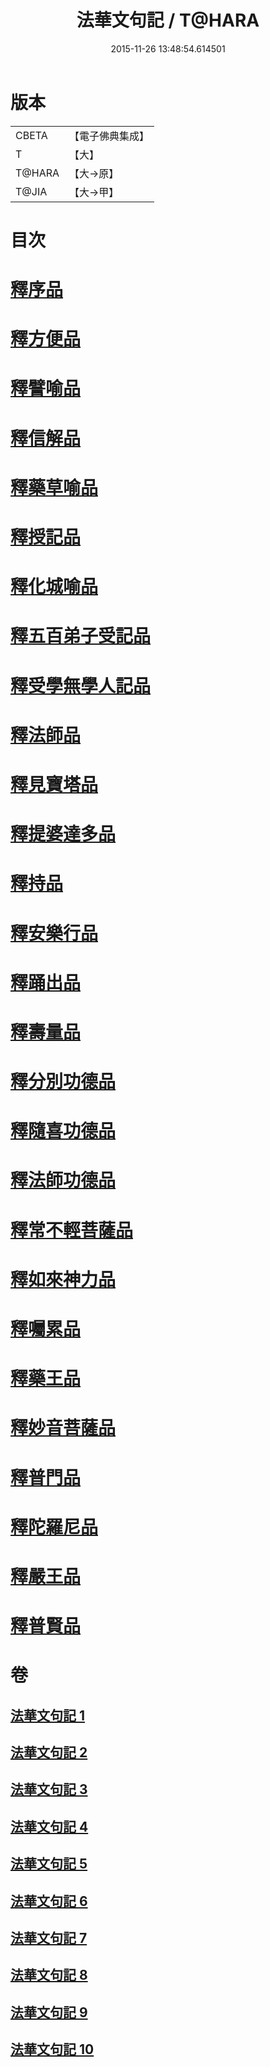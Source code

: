 #+TITLE: 法華文句記 / T@HARA
#+DATE: 2015-11-26 13:48:54.614501
* 版本
 |     CBETA|【電子佛典集成】|
 |         T|【大】     |
 |    T@HARA|【大→原】   |
 |     T@JIA|【大→甲】   |

* 目次
* [[file:KR6d0015_001.txt::001-0151a6][釋序品]]
* [[file:KR6d0015_003.txt::0209b25][釋方便品]]
* [[file:KR6d0015_005.txt::0253a2][釋譬喻品]]
* [[file:KR6d0015_007.txt::007-0274b14][釋信解品]]
* [[file:KR6d0015_007.txt::0287c5][釋藥草喻品]]
* [[file:KR6d0015_008.txt::008-0295c8][釋授記品]]
* [[file:KR6d0015_008.txt::0296c6][釋化城喻品]]
* [[file:KR6d0015_008.txt::0302c22][釋五百弟子受記品]]
* [[file:KR6d0015_008.txt::0304a13][釋受學無學人記品]]
* [[file:KR6d0015_008.txt::0304b5][釋法師品]]
* [[file:KR6d0015_008.txt::0309c28][釋見寶塔品]]
* [[file:KR6d0015_008.txt::0312b14][釋提婆達多品]]
* [[file:KR6d0015_008.txt::0314c8][釋持品]]
* [[file:KR6d0015_009.txt::009-0316a24][釋安樂行品]]
* [[file:KR6d0015_009.txt::0323b5][釋踊出品]]
* [[file:KR6d0015_009.txt::0327b23][釋壽量品]]
* [[file:KR6d0015_010.txt::0340c21][釋分別功德品]]
* [[file:KR6d0015_010.txt::0344a7][釋隨喜功德品]]
* [[file:KR6d0015_010.txt::0346a6][釋法師功德品]]
* [[file:KR6d0015_010.txt::0347c8][釋常不輕菩薩品]]
* [[file:KR6d0015_010.txt::0349c16][釋如來神力品]]
* [[file:KR6d0015_010.txt::0350b21][釋囑累品]]
* [[file:KR6d0015_010.txt::0354a22][釋藥王品]]
* [[file:KR6d0015_010.txt::0355b15][釋妙音菩薩品]]
* [[file:KR6d0015_010.txt::0356b18][釋普門品]]
* [[file:KR6d0015_010.txt::0358a7][釋陀羅尼品]]
* [[file:KR6d0015_010.txt::0358b12][釋嚴王品]]
* [[file:KR6d0015_010.txt::0359a3][釋普賢品]]
* 卷
** [[file:KR6d0015_001.txt][法華文句記 1]]
** [[file:KR6d0015_002.txt][法華文句記 2]]
** [[file:KR6d0015_003.txt][法華文句記 3]]
** [[file:KR6d0015_004.txt][法華文句記 4]]
** [[file:KR6d0015_005.txt][法華文句記 5]]
** [[file:KR6d0015_006.txt][法華文句記 6]]
** [[file:KR6d0015_007.txt][法華文句記 7]]
** [[file:KR6d0015_008.txt][法華文句記 8]]
** [[file:KR6d0015_009.txt][法華文句記 9]]
** [[file:KR6d0015_010.txt][法華文句記 10]]
